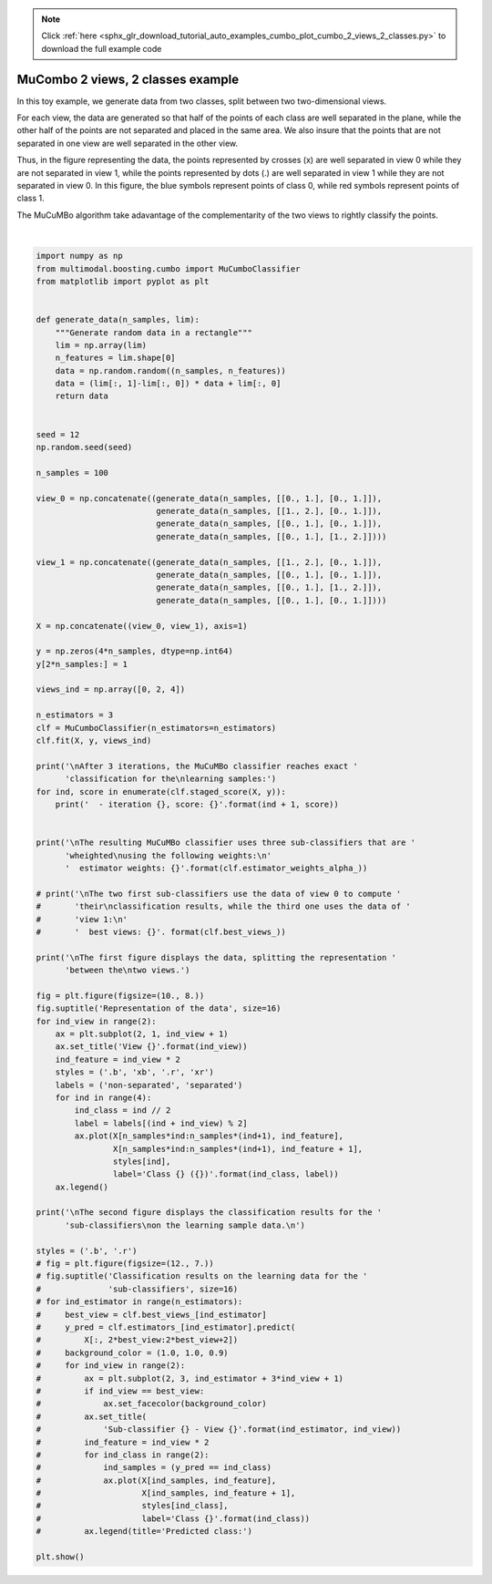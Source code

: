 .. note::
    :class: sphx-glr-download-link-note

    Click :ref:`here <sphx_glr_download_tutorial_auto_examples_cumbo_plot_cumbo_2_views_2_classes.py>` to download the full example code
.. rst-class:: sphx-glr-example-title

.. _sphx_glr_tutorial_auto_examples_cumbo_plot_cumbo_2_views_2_classes.py:


==================================
MuCombo 2 views, 2 classes example
==================================

In this toy example, we generate data from two classes, split between two
two-dimensional views.

For each view, the data are generated so that half of the points of each class
are well separated in the plane, while the other half of the points are not
separated and placed in the same area. We also insure that the points that are
not separated in one view are well separated in the other view.

Thus, in the figure representing the data, the points represented by crosses
(x) are well separated in view 0 while they are not separated in view 1, while
the points represented by dots (.) are well separated in view 1 while they are
not separated in view 0. In this figure, the blue symbols represent points
of class 0, while red symbols represent points of class 1.

The MuCuMBo algorithm take adavantage of the complementarity of the two views to
rightly classify the points.



.. image:: /tutorial/auto_examples/cumbo/images/sphx_glr_plot_cumbo_2_views_2_classes_001.png
    :class: sphx-glr-single-img


.. rst-class:: sphx-glr-script-out

 Out:

 .. code-block:: none

    /home/dominique/.virtualenvs/env_multiv/local/lib/python3.6/site-packages/sklearn/ensemble/weight_boosting.py:29: DeprecationWarning: numpy.core.umath_tests is an internal NumPy module and should not be imported. It will be removed in a future NumPy release.
      from numpy.core.umath_tests import inner1d

    After 3 iterations, the MuCuMBo classifier reaches exact classification for the
    learning samples:
      - iteration 1, score: 0.75
      - iteration 2, score: 0.75

    The resulting MuCuMBo classifier uses three sub-classifiers that are wheighted
    using the following weights:
      estimator weights: [[0.54930614 0.54930614]]

    The first figure displays the data, splitting the representation between the
    two views.

    The second figure displays the classification results for the sub-classifiers
    on the learning sample data.







|


.. code-block:: default


    import numpy as np
    from multimodal.boosting.cumbo import MuCumboClassifier
    from matplotlib import pyplot as plt


    def generate_data(n_samples, lim):
        """Generate random data in a rectangle"""
        lim = np.array(lim)
        n_features = lim.shape[0]
        data = np.random.random((n_samples, n_features))
        data = (lim[:, 1]-lim[:, 0]) * data + lim[:, 0]
        return data


    seed = 12
    np.random.seed(seed)

    n_samples = 100

    view_0 = np.concatenate((generate_data(n_samples, [[0., 1.], [0., 1.]]),
                             generate_data(n_samples, [[1., 2.], [0., 1.]]),
                             generate_data(n_samples, [[0., 1.], [0., 1.]]),
                             generate_data(n_samples, [[0., 1.], [1., 2.]])))

    view_1 = np.concatenate((generate_data(n_samples, [[1., 2.], [0., 1.]]),
                             generate_data(n_samples, [[0., 1.], [0., 1.]]),
                             generate_data(n_samples, [[0., 1.], [1., 2.]]),
                             generate_data(n_samples, [[0., 1.], [0., 1.]])))

    X = np.concatenate((view_0, view_1), axis=1)

    y = np.zeros(4*n_samples, dtype=np.int64)
    y[2*n_samples:] = 1

    views_ind = np.array([0, 2, 4])

    n_estimators = 3
    clf = MuCumboClassifier(n_estimators=n_estimators)
    clf.fit(X, y, views_ind)

    print('\nAfter 3 iterations, the MuCuMBo classifier reaches exact '
          'classification for the\nlearning samples:')
    for ind, score in enumerate(clf.staged_score(X, y)):
        print('  - iteration {}, score: {}'.format(ind + 1, score))


    print('\nThe resulting MuCuMBo classifier uses three sub-classifiers that are '
          'wheighted\nusing the following weights:\n'
          '  estimator weights: {}'.format(clf.estimator_weights_alpha_))

    # print('\nThe two first sub-classifiers use the data of view 0 to compute '
    #       'their\nclassification results, while the third one uses the data of '
    #       'view 1:\n'
    #       '  best views: {}'. format(clf.best_views_))

    print('\nThe first figure displays the data, splitting the representation '
          'between the\ntwo views.')

    fig = plt.figure(figsize=(10., 8.))
    fig.suptitle('Representation of the data', size=16)
    for ind_view in range(2):
        ax = plt.subplot(2, 1, ind_view + 1)
        ax.set_title('View {}'.format(ind_view))
        ind_feature = ind_view * 2
        styles = ('.b', 'xb', '.r', 'xr')
        labels = ('non-separated', 'separated')
        for ind in range(4):
            ind_class = ind // 2
            label = labels[(ind + ind_view) % 2]
            ax.plot(X[n_samples*ind:n_samples*(ind+1), ind_feature],
                    X[n_samples*ind:n_samples*(ind+1), ind_feature + 1],
                    styles[ind],
                    label='Class {} ({})'.format(ind_class, label))
        ax.legend()

    print('\nThe second figure displays the classification results for the '
          'sub-classifiers\non the learning sample data.\n')

    styles = ('.b', '.r')
    # fig = plt.figure(figsize=(12., 7.))
    # fig.suptitle('Classification results on the learning data for the '
    #              'sub-classifiers', size=16)
    # for ind_estimator in range(n_estimators):
    #     best_view = clf.best_views_[ind_estimator]
    #     y_pred = clf.estimators_[ind_estimator].predict(
    #         X[:, 2*best_view:2*best_view+2])
    #     background_color = (1.0, 1.0, 0.9)
    #     for ind_view in range(2):
    #         ax = plt.subplot(2, 3, ind_estimator + 3*ind_view + 1)
    #         if ind_view == best_view:
    #             ax.set_facecolor(background_color)
    #         ax.set_title(
    #             'Sub-classifier {} - View {}'.format(ind_estimator, ind_view))
    #         ind_feature = ind_view * 2
    #         for ind_class in range(2):
    #             ind_samples = (y_pred == ind_class)
    #             ax.plot(X[ind_samples, ind_feature],
    #                     X[ind_samples, ind_feature + 1],
    #                     styles[ind_class],
    #                     label='Class {}'.format(ind_class))
    #         ax.legend(title='Predicted class:')

    plt.show()


.. rst-class:: sphx-glr-timing

   **Total running time of the script:** ( 0 minutes  0.616 seconds)


.. _sphx_glr_download_tutorial_auto_examples_cumbo_plot_cumbo_2_views_2_classes.py:


.. only :: html

 .. container:: sphx-glr-footer
    :class: sphx-glr-footer-example



  .. container:: sphx-glr-download

     :download:`Download Python source code: plot_cumbo_2_views_2_classes.py <plot_cumbo_2_views_2_classes.py>`



  .. container:: sphx-glr-download

     :download:`Download Jupyter notebook: plot_cumbo_2_views_2_classes.ipynb <plot_cumbo_2_views_2_classes.ipynb>`


.. only:: html

 .. rst-class:: sphx-glr-signature

    `Gallery generated by Sphinx-Gallery <https://sphinx-gallery.github.io>`_
